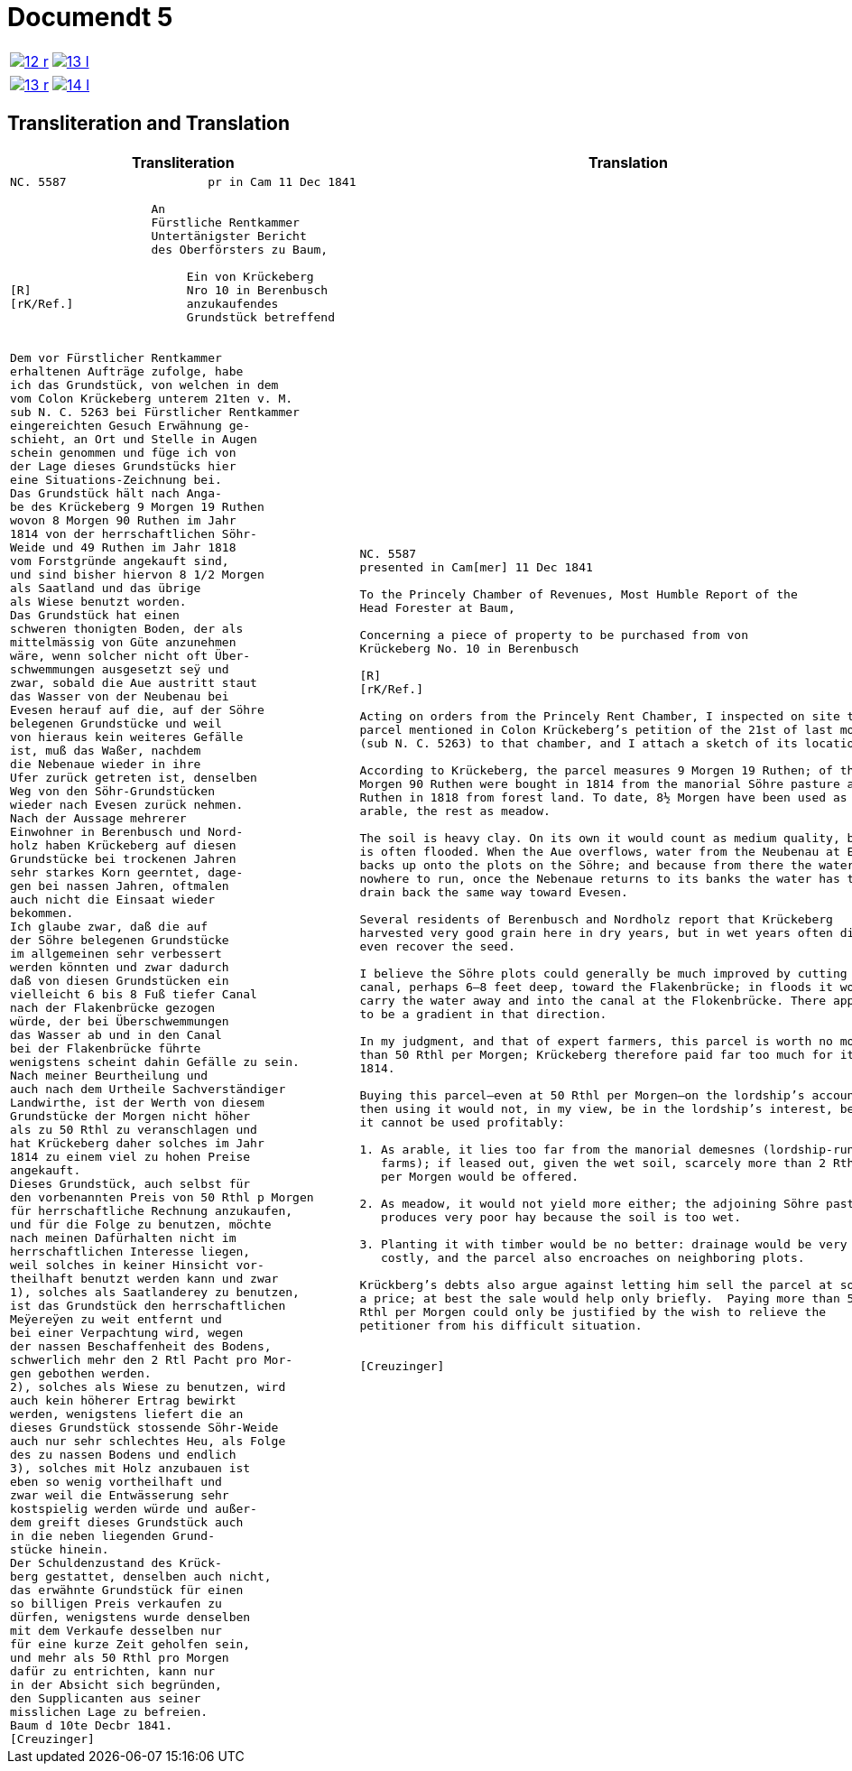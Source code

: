 = Documendt 5
:page-role: wide

[cols="1a,1a",options="noheader",frame=none,grid=none]
|===
|image::12-r.png[scale=50,link=self]
|image::13-l.png[scale=50,link=self]
|===

[cols="1a,1a",options="noheader",frame=none,grid=none]
|===
|image::13-r.png[scale=50,link=self]
|image::14-l.png[scale=50,link=self]
|===

== Transliteration and Translation

[cols="1a,2a",frame=none,grid=none]
|===
|Transliteration|Translation

|
[literal,subs="verbatim,quotes"]
....
NC. 5587                    pr in Cam 11 Dec 1841

                    An
                    Fürstliche Rentkammer
                    Untertänigster Bericht
                    des Oberförsters zu Baum,

                         Ein von Krückeberg
[R]                      Nro 10 in Berenbusch
[rK/Ref.]                anzukaufendes
                         Grundstück betreffend


Dem vor Fürstlicher Rentkammer
erhaltenen Aufträge zufolge, habe
ich das Grundstück, von welchen in dem
vom Colon Krückeberg unterem 21ten v. M.
sub N. C. 5263 bei Fürstlicher Rentkammer
eingereichten Gesuch Erwähnung ge-
schieht, an Ort und Stelle in Augen
schein genommen und füge ich von
der Lage dieses Grundstücks hier
eine Situations-Zeichnung bei.
Das Grundstück hält nach Anga-
be des Krückeberg 9 Morgen 19 Ruthen
wovon 8 Morgen 90 Ruthen im Jahr
1814 von der herrschaftlichen Söhr-
Weide und 49 Ruthen im Jahr 1818
vom Forstgründe angekauft sind,
und sind bisher hiervon 8 1/2 Morgen
als Saatland und das übrige
als Wiese benutzt worden.
Das Grundstück hat einen
schweren thonigten Boden, der als
mittelmässig von Güte anzunehmen
wäre, wenn solcher nicht oft Über-
schwemmungen ausgesetzt seÿ und
zwar, sobald die Aue austritt staut
das Wasser von der Neubenau bei
Evesen herauf auf die, auf der Söhre
belegenen Grundstücke und weil
von hieraus kein weiteres Gefälle
ist, muß das Waßer, nachdem
die Nebenaue wieder in ihre
Ufer zurück getreten ist, denselben
Weg von den Söhr-Grundstücken
wieder nach Evesen zurück nehmen.
Nach der Aussage mehrerer
Einwohner in Berenbusch und Nord-
holz haben Krückeberg auf diesen
Grundstücke bei trockenen Jahren
sehr starkes Korn geerntet, dage-
gen bei nassen Jahren, oftmalen
auch nicht die Einsaat wieder
bekommen.
Ich glaube zwar, daß die auf
der Söhre belegenen Grundstücke
im allgemeinen sehr verbessert
werden könnten und zwar dadurch
daß von diesen Grundstücken ein
vielleicht 6 bis 8 Fuß tiefer Canal
nach der Flakenbrücke gezogen
würde, der bei Überschwemmungen
das Wasser ab und in den Canal
bei der Flakenbrücke führte
wenigstens scheint dahin Gefälle zu sein.
Nach meiner Beurtheilung und
auch nach dem Urtheile Sachverständiger
Landwirthe, ist der Werth von diesem
Grundstücke der Morgen nicht höher
als zu 50 Rthl zu veranschlagen und
hat Krückeberg daher solches im Jahr
1814 zu einem viel zu hohen Preise
angekauft.
Dieses Grundstück, auch selbst für
den vorbenannten Preis von 50 Rthl p Morgen
für herrschaftliche Rechnung anzukaufen,
und für die Folge zu benutzen, möchte
nach meinen Dafürhalten nicht im
herrschaftlichen Interesse liegen,
weil solches in keiner Hinsicht vor-
theilhaft benutzt werden kann und zwar
1), solches als Saatlanderey zu benutzen,
ist das Grundstück den herrschaftlichen
Meÿereÿen zu weit entfernt und
bei einer Verpachtung wird, wegen
der nassen Beschaffenheit des Bodens,
schwerlich mehr den 2 Rtl Pacht pro Mor-
gen gebothen werden.
2), solches als Wiese zu benutzen, wird
auch kein höherer Ertrag bewirkt
werden, wenigstens liefert die an
dieses Grundstück stossende Söhr-Weide
auch nur sehr schlechtes Heu, als Folge
des zu nassen Bodens und endlich
3), solches mit Holz anzubauen ist
eben so wenig vortheilhaft und
zwar weil die Entwässerung sehr
kostspielig werden würde und außer-
dem greift dieses Grundstück auch
in die neben liegenden Grund-
stücke hinein.
Der Schuldenzustand des Krück-
berg gestattet, denselben auch nicht,
das erwähnte Grundstück für einen
so billigen Preis verkaufen zu
dürfen, wenigstens wurde denselben
mit dem Verkaufe desselben nur
für eine kurze Zeit geholfen sein,
und mehr als 50 Rthl pro Morgen
dafür zu entrichten, kann nur
in der Absicht sich begründen,
den Supplicanten aus seiner
misslichen Lage zu befreien.
Baum d 10te Decbr 1841.
[Creuzinger]
....

|
[verse]
____
NC. 5587
presented in Cam[mer] 11 Dec 1841

To the Princely Chamber of Revenues, Most Humble Report of the
Head Forester at Baum,

Concerning a piece of property to be purchased from von
Krückeberg No. 10 in Berenbusch
                         
[R]                      
[rK/Ref.]                
                         
Acting on orders from the Princely Rent Chamber, I inspected on site the
parcel mentioned in Colon Krückeberg’s petition of the 21st of last month
(sub N. C. 5263) to that chamber, and I attach a sketch of its location.

According to Krückeberg, the parcel measures 9 Morgen 19 Ruthen; of this, 8
Morgen 90 Ruthen were bought in 1814 from the manorial Söhre pasture and 49
Ruthen in 1818 from forest land. To date, 8½ Morgen have been used as
arable, the rest as meadow.

The soil is heavy clay. On its own it would count as medium quality, but it
is often flooded. When the Aue overflows, water from the Neubenau at Evesen
backs up onto the plots on the Söhre; and because from there the water has
nowhere to run, once the Nebenaue returns to its banks the water has to
drain back the same way toward Evesen.

Several residents of Berenbusch and Nordholz report that Krückeberg
harvested very good grain here in dry years, but in wet years often did not
even recover the seed.

I believe the Söhre plots could generally be much improved by cutting a
canal, perhaps 6–8 feet deep, toward the Flakenbrücke; in floods it would
carry the water away and into the canal at the Flokenbrücke. There appears
to be a gradient in that direction.

In my judgment, and that of expert farmers, this parcel is worth no more
than 50 Rthl per Morgen; Krückeberg therefore paid far too much for it in
1814.

Buying this parcel—even at 50 Rthl per Morgen—on the lordship’s account and
then using it would not, in my view, be in the lordship’s interest, because
it cannot be used profitably:

1. As arable, it lies too far from the manorial demesnes (lordship-run home
   farms); if leased out, given the wet soil, scarcely more than 2 Rthl rent
   per Morgen would be offered.

2. As meadow, it would not yield more either; the adjoining Söhre pasture
   produces very poor hay because the soil is too wet.

3. Planting it with timber would be no better: drainage would be very
   costly, and the parcel also encroaches on neighboring plots.

Krückberg’s debts also argue against letting him sell the parcel at so low
a price; at best the sale would help only briefly.  Paying more than 50
Rthl per Morgen could only be justified by the wish to relieve the
petitioner from his difficult situation.


[Creuzinger]
____
|===
